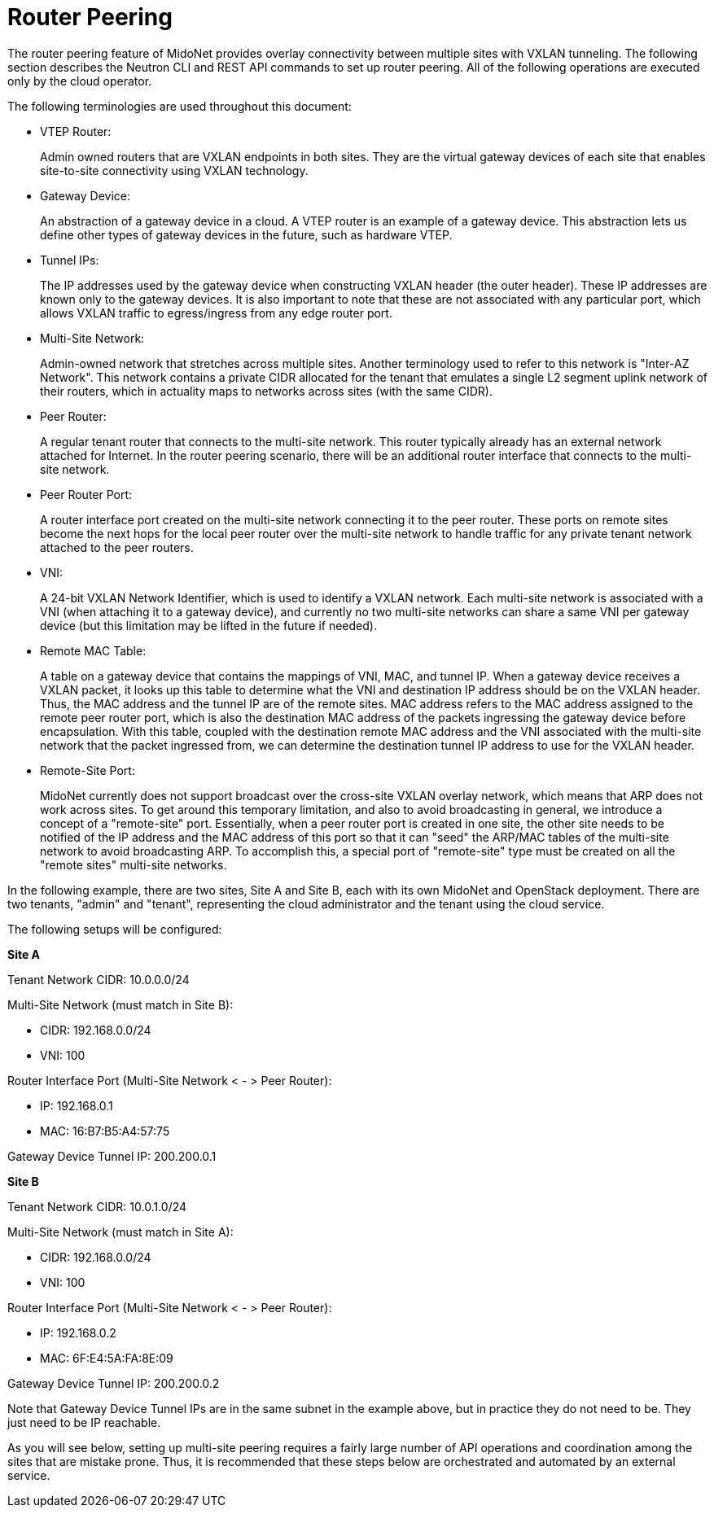 [[router_peering]]
= Router Peering

The router peering feature of MidoNet provides overlay connectivity between
multiple sites with VXLAN tunneling. The following section describes the Neutron
CLI and REST API commands to set up router peering. All of the following
operations are executed only by the cloud operator.

The following terminologies are used throughout this document:

* VTEP Router:
+
Admin owned routers that are VXLAN endpoints in both sites. They are the virtual
gateway devices of each site that enables site-to-site connectivity using VXLAN
technology.

* Gateway Device:
+
An abstraction of a gateway device in a cloud. A VTEP router is an example of a
gateway device. This abstraction lets us define other types of gateway devices
in the future, such as hardware VTEP.

* Tunnel IPs:
+
The IP addresses used by the gateway device when constructing VXLAN header (the
outer header). These IP addresses are known only to the gateway devices. It is
also important to note that these are not associated with any particular port,
which allows VXLAN traffic to egress/ingress from any edge router port.

* Multi-Site Network:
+
Admin-owned network that stretches across multiple sites. Another terminology
used to refer to this network is "Inter-AZ Network". This network contains a
private CIDR allocated for the tenant that emulates a single L2 segment uplink
network of their routers, which in actuality maps to networks across sites (with
the same CIDR).

* Peer Router:
+
A regular tenant router that connects to the multi-site network. This router
typically already has an external network attached for Internet. In the router
peering scenario, there will be an additional router interface that connects to
the multi-site network.

* Peer Router Port:
+
A router interface port created on the multi-site network connecting it to the
peer router. These ports on remote sites become the next hops for the local peer
router over the multi-site network to handle traffic for any private tenant
network attached to the peer routers.

* VNI:
+
A 24-bit VXLAN Network Identifier, which is used to identify a VXLAN network.
Each multi-site network is associated with a VNI (when attaching it to a gateway
device), and currently no two multi-site networks can share a same VNI per
gateway device (but this limitation may be lifted in the future if needed).

* Remote MAC Table:
+
A table on a gateway device that contains the mappings of VNI, MAC, and tunnel
IP. When a gateway device receives a VXLAN packet, it looks up this table to
determine what the VNI and destination IP address should be on the VXLAN header.
Thus, the MAC address and the tunnel IP are of the remote sites. MAC address
refers to the MAC address assigned to the remote peer router port, which is also
the destination MAC address of the packets ingressing the gateway device before
encapsulation. With this table, coupled with the destination remote MAC address
and the VNI associated with the multi-site network that the packet ingressed
from, we can determine the destination tunnel IP address to use for the VXLAN
header.

* Remote-Site Port:
+
MidoNet currently does not support broadcast over the cross-site VXLAN overlay
network, which means that ARP does not work across sites. To get around this
temporary limitation, and also to avoid broadcasting in general, we introduce a
concept of a "remote-site" port.  Essentially, when a peer router port is
created in one site, the other site needs to be notified of the IP address and
the MAC address of this port so that it can "seed" the ARP/MAC tables of the
multi-site network to avoid broadcasting ARP. To accomplish this, a special port
of "remote-site" type must be created on all the "remote sites" multi-site
networks.

In the following example, there are two sites, Site A and Site B, each with its
own MidoNet and OpenStack deployment. There are two tenants, "admin" and
"tenant", representing the cloud administrator and the tenant using the cloud
service.

The following setups will be configured:

*Site A*

Tenant Network CIDR: 10.0.0.0/24

Multi-Site Network (must match in Site B):

* CIDR: 192.168.0.0/24
* VNI: 100

Router Interface Port (Multi-Site Network < - > Peer Router):

* IP: 192.168.0.1
* MAC: 16:B7:B5:A4:57:75

Gateway Device Tunnel IP: 200.200.0.1

*Site B*

Tenant Network CIDR: 10.0.1.0/24

Multi-Site Network (must match in Site A):

* CIDR: 192.168.0.0/24
* VNI: 100

Router Interface Port (Multi-Site Network < - > Peer Router):

* IP: 192.168.0.2
* MAC: 6F:E4:5A:FA:8E:09

Gateway Device Tunnel IP: 200.200.0.2

Note that Gateway Device Tunnel IPs are in the same subnet in the example above,
but in practice they do not need to be. They just need to be IP reachable.

As you will see below, setting up multi-site peering requires a fairly large
number of API operations and coordination among the sites that are mistake
prone. Thus, it is recommended that these steps below are orchestrated and
automated by an external service.
